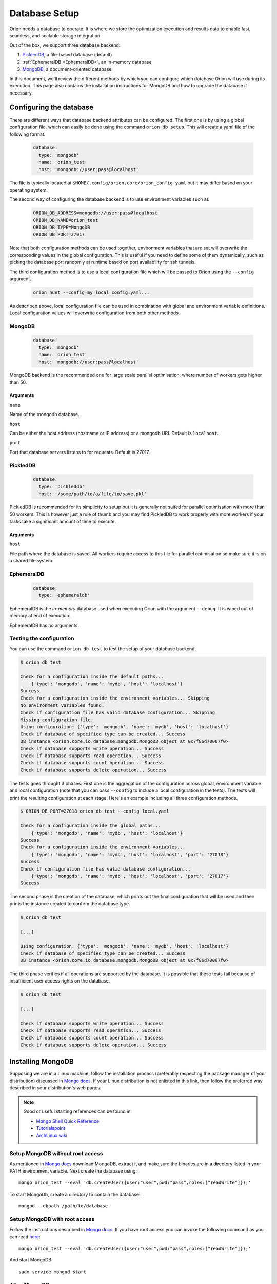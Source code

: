 .. _install_database:

**************
Database Setup
**************

Oríon needs a database to operate. It is where we store the optimization execution and results data
to enable fast, seamless, and scalable storage integration.

Out of the box, we support three database backend:

#. PickledDB_, a file-based database (default)
#. :ref:`EphemeralDB <EphemeralDB>`, an in-memory database
#. MongoDB_, a document-oriented database

In this document, we'll review the different methods by which you can configure which database Oríon
will use during its execution. This page also contains the installation instructions for MongoDB and
how to upgrade the database if necessary.

.. _PickledDB: https://pythonhosted.org/pickleDB/
.. _MongoDB: https://www.mongodb.com/

.. _Database Configuration:

Configuring the database
========================

There are different ways that database backend attributes can be configured.
The first one is by using a global configuration file, which can easily be done
using the command ``orion db setup``. This will create a yaml file
of the following format.

   .. code-block:: yaml

      database:
        type: 'mongodb'
        name: 'orion_test'
        host: 'mongodb://user:pass@localhost'

The file is typically located at ``$HOME/.config/orion.core/orion_config.yaml`` but it may differ
based on your operating system.

The second way of configuring the database backend is to use environment variables such as

   .. code-block:: sh

       ORION_DB_ADDRESS=mongodb://user:pass@localhost
       ORION_DB_NAME=orion_test
       ORION_DB_TYPE=MongoDB
       ORION_DB_PORT=27017

Note that both configuration methods can be used together, environment variables that are set will
overwrite the corresponding values in the global configuration. This is useful if you need to define
some of them dynamically, such as picking the database port randomly at runtime based on port
availability for ssh tunnels.

The third configuration method is to use a local configuration file which will be passed to Oríon
using the ``--config`` argument.

   .. code-block:: sh

       orion hunt --config=my_local_config.yaml...

As described above, local configuration file can be used in combination with global and environment
variable definitions. Local configuration values will overwrite configuration from both other
methods.

MongoDB
-------

   .. code-block:: yaml

      database:
        type: 'mongodb'
        name: 'orion_test'
        host: 'mongodb://user:pass@localhost'

MongoDB backend is the recommended one for large scale parallel optimisation, where
number of workers gets higher than 50.

Arguments
~~~~~~~~~

``name``

Name of the mongodb database.

``host``

Can be either the host address  (hostname or IP address) or a mongodb URI. Default is ``localhost``.

``port``

Port that database servers listens to for requests. Default is 27017.



.. _PickledDB Config:

PickledDB
---------

   .. code-block:: yaml

      database:
        type: 'pickleddb'
        host: '/some/path/to/a/file/to/save.pkl'

PickledDB is recommended for its simplicity to setup but it is generally not suited
for parallel optimisation with more than 50 workers. This is however just a rule of thumb and
you may find PickledDB to work properly with more workers if your tasks take a significant
amount of time to execute.

Arguments
~~~~~~~~~

``host``

File path where the database is saved. All workers require access to this file for parallel
optimisation so make sure it is on a shared file system.

EphemeralDB
-----------

   .. code-block:: yaml

      database:
        type: 'ephemeraldb'

EphemeralDB is the `in-memory` database used when executing Oríon with the argument
``--debug``. It is wiped out of memory at end of execution.

EphemeralDB has no arguments.

Testing the configuration
-------------------------

You can use the command ``orion db test`` to test the setup of your database backend.

.. code-block:: sh

   $ orion db test

   Check for a configuration inside the default paths...
       {'type': 'mongodb', 'name': 'mydb', 'host': 'localhost'}
   Success
   Check for a configuration inside the environment variables... Skipping
   No environment variables found.
   Check if configuration file has valid database configuration... Skipping
   Missing configuration file.
   Using configuration: {'type': 'mongodb', 'name': 'mydb', 'host': 'localhost'}
   Check if database of specified type can be created... Success
   DB instance <orion.core.io.database.mongodb.MongoDB object at 0x7f86d70067f0>
   Check if database supports write operation... Success
   Check if database supports read operation... Success
   Check if database supports count operation... Success
   Check if database supports delete operation... Success

The tests goes throught 3 phases. First one is the aggregation of the configuration across
global, environment variable and local configuration (note that you can pass ``--config`` to include
a local configuration in the tests). The tests will print the resulting configuration at each
stage. Here's an example including all three configuration methods.

.. code-block:: sh

   $ ORION_DB_PORT=27018 orion db test --config local.yaml

   Check for a configuration inside the global paths...
       {'type': 'mongodb', 'name': 'mydb', 'host': 'localhost'}
   Success
   Check for a configuration inside the environment variables...
       {'type': 'mongodb', 'name': 'mydb', 'host': 'localhost', 'port': '27018'}
   Success
   Check if configuration file has valid database configuration...
       {'type': 'mongodb', 'name': 'mydb', 'host': 'localhost', 'port': '27017'}
   Success

The second phase is the creation of the database, which prints out the final configuration
that will be used and then prints the instance created to confirm the database type.

.. code-block:: sh

   $ orion db test

   [...]

   Using configuration: {'type': 'mongodb', 'name': 'mydb', 'host': 'localhost'}
   Check if database of specified type can be created... Success
   DB instance <orion.core.io.database.mongodb.MongoDB object at 0x7f86d70067f0>

The third phase verifies if all operations are supported by the database. It is possible that these
tests fail because of insufficient user access rights on the database.

.. code-block:: sh

   $ orion db test

   [...]

   Check if database supports write operation... Success
   Check if database supports read operation... Success
   Check if database supports count operation... Success
   Check if database supports delete operation... Success

.. _mongodb_install:

Installing MongoDB
==================

Supposing we are in a Linux machine, follow the installation process
(preferably respecting the package manager of your distribution) discussed in
`Mongo docs <https://docs.mongodb.com/manual/administration/install-on-linux/>`__. If
your Linux distribution is not enlisted in this link, then follow the preferred
way described in your distribution's web pages.

.. note::
   Good or useful starting references can be found in:

   * `Mongo Shell Quick Reference <https://docs.mongodb.com/manual/reference/mongo-shell/>`_
   * `Tutorialspoint <https://www.tutorialspoint.com/mongodb/mongodb_create_database.htm>`_
   * `ArchLinux wiki <https://wiki.archlinux.org/index.php/MongoDB>`_

Setup MongoDB without root access
---------------------------------

As mentioned in  `Mongo docs <https://docs.mongodb.com/manual/tutorial/install-mongodb-on-debian/#using-tgz-tarballs>`__ download MongoDB, extract it and make sure the binaries are in a directory listed in your PATH environment variable. Next create the database using::

      mongo orion_test --eval 'db.createUser({user:"user",pwd:"pass",roles:["readWrite"]});'

To start MongoDb, create a directory to contain the database::

      mongod --dbpath /path/to/database

Setup MongoDB with root access
------------------------------
Follow the instructions described in  `Mongo docs <https://docs.mongodb.com/manual/administration/install-on-linux/>`_. If you have root access you can invoke the following command as you can read `here <https://docs.mongodb.com/manual/reference/method/db.createUser/>`__::

   mongo orion_test --eval 'db.createUser({user:"user",pwd:"pass",roles:["readWrite"]});'

And start MongoDB::

   sudo service mongod start

Atlas MongoDB
-------------
1. Create an account `here <https://www.mongodb.com/cloud/atlas>`_.
2. Follow the defaults to create a free cluster.
3. Add cluster name and click on "Create Cluster".
4. Wait for the cluster to be created.
5. In "Overview" tab, click on "CONNECT".
6. Add the IP of your compuer to the whitelist or "Allow access from anywhere."
7. Click on "Connect your application".
8. Orion supports MongoDB drive 3.4, so choose driver 3.4.
9. Copy the generated SRV address and replace "USERNAME" and "PASSWORD" with your
   Atlas MongoDB username and password.
10. To test, move to the first page, select "connect", and then choose "Connect
    with your the Mongo Shell". Select your operating system and copy the URL:

    .. code-block:: sh

      mongo YOUR_URL --username YOUR_USER_NAME

11. Configure Oríon's YAML file (See next section).


Upgrading the database
======================

The database's schema may change between major version of Oríon. If this happens, you will get the
following error after upgrading Oríon.

.. code-block:: sh

   The database is outdated. You can upgrade it with the command `orion db upgrade`.

**Before upgrading the database**, make sure to create a backup of it. You should also make sure
that there is no process writing to the database during the upgrade otherwise the latter could fail
and corrupt the database.

When ready, simply run the upgrade command ``orion db upgrade``.
